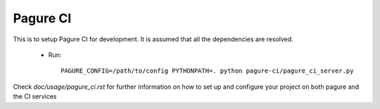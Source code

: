 Pagure CI
=========

This is to setup Pagure CI for development. It is assumed that all the
dependencies are resolved.

 * Run::

    PAGURE_CONFIG=/path/to/config PYTHONPATH=. python pagure-ci/pagure_ci_server.py


Check `doc/usage/pagure_ci.rst` for further information on how to set up
and configure your project on both pagure and the CI services
